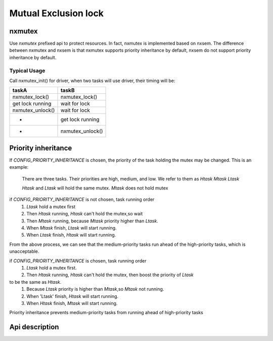 =====================
Mutual Exclusion lock
=====================

nxmutex
=======

Use `nxmutex` prefixed api to protect resources. In fact, nxmutex is implemented
based on nxsem. The difference between nxmutex and nxsem is that nxmutex supports
priority inheritance by default, nxsem do not support priority inheritance by default.

Typical Usage
-------------

Call nxmutex_init() for driver, when two tasks will use driver, their timing will be:

=================  ====================
taskA 	           taskB
=================  ====================
nxmutex_lock()     nxmutex_lock()
get lock running   wait for lock
nxmutex_unlock()   wait for lock
-                  get lock running
-                  nxmutex_unlock()
=================  ====================

Priority inheritance
====================

If `CONFIG_PRIORITY_INHERITANCE` is chosen, the priority of the task holding the mutex
may be changed.
This is an example:

  There are three tasks. Their priorities are high, medium, and low.
  We refer to them as `Htask` `Mtask` `Ltask`

  `Htask` and `Ltask` will hold the same mutex. `Mtask` does not hold mutex

if `CONFIG_PRIORITY_INHERITANCE` is not chosen, task running order
  #. `Ltask` hold a mutex first
  #.  Then `Htask` running, `Htask` can't hold the mutex,so wait
  #.  Then `Mtask` running, because `Mtask` priority higher than `Ltask`.
  #.  When `Mtask` finish, `Ltask` will start running.
  #.  When `Ltask` finish, `Htask` will start running.

From the above process, we can see that the medium-priority tasks run ahead of 
the high-priority tasks, which is unacceptable.

if `CONFIG_PRIORITY_INHERITANCE` is chosen, task running order
  #. `Ltask` hold a mutex first.
  #. Then `Htask` running, `Htask` can't hold the mutex, then boost the priority of `Ltask` 
to be the same as `Htask`.
  #. Because `Ltask` priority is higher than `Mtask`,so `Mtask` not running.
  #. When 'Ltask' finish, `Htask` will start running.
  #. When `Htask` finish, `Mtask` will start running.

Priority inheritance prevents medium-priority tasks from running ahead of
high-priority tasks

Api description
===============
.. c:function:: void nxmutex_init(FAR mutex_t *mutex)

    This function initialize the UNNAMED mutex
    :param mutex: mutex to be initialized.

    :return:
      Zero(OK) is returned on success.A negated errno value is returned on failure.

.. c:function:: void nxmutex_destroy(FAR mutex_t *mutex)

    This function destroy the UNNAMED mutex
    :param mutex: mutex to be destroyed.

    :return:
      Zero(OK) is returned on success.A negated errno value is returned on failure.

.. c:function:: void nxmutex_lock(FAR mutex_t *mutex)

    This function attempts to lock the mutex referenced by 'mutex'.  The
    mutex is implemented with a semaphore, so if the semaphore value is
    (<=) zero, then the calling task will not return until it successfully
    acquires the lock.

    :param mutex: mutex descriptor.

    :return:
      Zero(OK) is returned on success.A negated errno value is returned on failure.

.. c:function:: void nxmutex_trylock(FAR mutex_t *mutex)

    This function locks the mutex only if the mutex is currently not locked.
    If the mutex has been locked already, the call returns without blocking.

    :param mutex: mutex descriptor.

    :return:
      Zero(OK) is returned on success.A negated errno value is returned on failure.
      Possible returned errors:

      EINVAL - Invalid attempt to lock the mutex
      EAGAIN - The mutex is not available.

.. c:function:: void nxmutex_is_locked(FAR mutex_t *mutex)

    This function get the lock state the mutex referenced by 'mutex'.

    :param mutex: mutex descriptor.

    :return:
      if mutex is locked will return `ture`. if not will return `false`

.. c:function:: void nxmutex_unlock(FAR mutex_t *mutex)

    This function attempts to unlock the mutex referenced by 'mutex'.

    :param mutex: mutex descriptor.

    :return:
      Zero(OK) is returned on success.A negated errno value is returned on failure.

.. c:function:: void nxmutex_reset(FAR mutex_t *mutex)

    This function resets mutex states by 'mutex'.

    :param mutex: mutex descriptor.

    :return:
      Zero(OK) is returned on success.A negated errno value is returned on failure.
